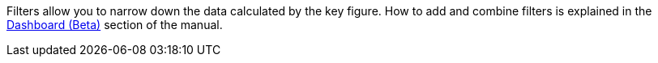 Filters allow you to narrow down the data calculated by the key figure.
How to add and combine filters is explained in the <<business-decisions/business-intelligence/plenty-bi/myview-dashboard#, Dashboard (Beta)>> section of the manual.
